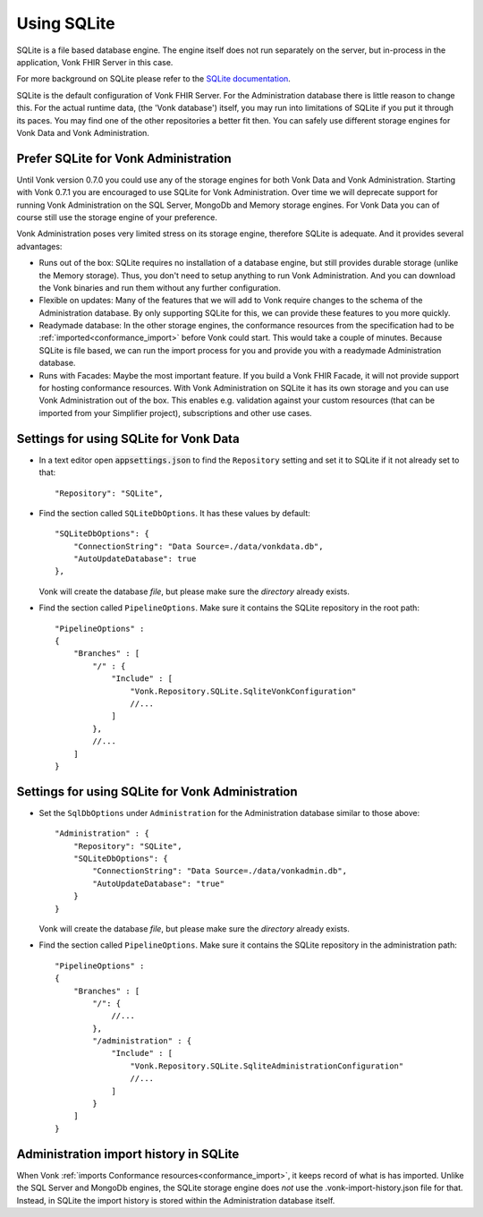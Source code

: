 .. |br| raw:: html

   <br />
   
.. _configure_sqlite:

Using SQLite
============

SQLite is a file based database engine. The engine itself does not run separately on the server, but in-process in the application, Vonk FHIR Server in this case. 

For more background on SQLite please refer to the `SQLite documentation <https://sqlite.org/about.html>`_.

SQLite is the default configuration of Vonk FHIR Server. For the Administration database there is little reason to change this. 
For the actual runtime data, (the 'Vonk database') itself, you may run into limitations of SQLite if you put it through its paces. 
You may find one of the other repositories a better fit then. You can safely use different storage engines for Vonk Data and Vonk Administration.

.. _sqlite_admin_reasons:

Prefer SQLite for Vonk Administration
-------------------------------------

Until Vonk version 0.7.0 you could use any of the storage engines for both Vonk Data and Vonk Administration. Starting with Vonk 0.7.1 you are encouraged to use SQLite for Vonk Administration.
Over time we will deprecate support for running Vonk Administration on the SQL Server, MongoDb and Memory storage engines.
For Vonk Data you can of course still use the storage engine of your preference. 

Vonk Administration poses very limited stress on its storage engine, therefore SQLite is adequate. And it provides several advantages:

*   Runs out of the box: SQLite requires no installation of a database engine, but still provides durable storage (unlike the Memory storage). 
    Thus, you don't need to setup anything to run Vonk Administration. And you can download the Vonk binaries and run them without any further configuration.

*   Flexible on updates: Many of the features that we will add to Vonk require changes to the schema of the Administration database. By only supporting SQLite for this, we can provide these features to you more quickly.

*   Readymade database: In the other storage engines, the conformance resources from the specification had to be :ref:`imported<conformance_import>` before Vonk could start. This would take a couple of minutes.
    Because SQLite is file based, we can run the import process for you and provide you with a readymade Administration database.

*   Runs with Facades: Maybe the most important feature. If you build a Vonk FHIR Facade, it will not provide support for hosting conformance resources. 
    With Vonk Administration on SQLite it has its own storage and you can use Vonk Administration out of the box. This enables e.g. validation against your custom resources (that can be imported from your Simplifier project), subscriptions and other use cases.

.. _configure_sqlite_data:

Settings for using SQLite for Vonk Data
---------------------------------------

*	In a text editor open :code:`appsettings.json` to find the ``Repository`` setting and set it to SQLite if it not already set to that::

	"Repository": "SQLite",

*   Find the section called ``SQLiteDbOptions``. It has these values by default::

        "SQLiteDbOptions": {
            "ConnectionString": "Data Source=./data/vonkdata.db",
            "AutoUpdateDatabase": true
        },

    Vonk will create the database *file*, but please make sure the *directory* already exists.

*   Find the section called ``PipelineOptions``. Make sure it contains the SQLite repository in the root path::

        "PipelineOptions" : 
        {
            "Branches" : [
                "/" : {
                    "Include" : [
                        "Vonk.Repository.SQLite.SqliteVonkConfiguration"
                        //...
                    ]
                },
                //...
            ]
        }

.. _configure_sqlite_admin:

Settings for using SQLite for Vonk Administration
-------------------------------------------------

*   Set the ``SqlDbOptions`` under ``Administration`` for the Administration database similar to those above:
    ::
	
        "Administration" : {
            "Repository": "SQLite",
            "SQLiteDbOptions": {
                "ConnectionString": "Data Source=./data/vonkadmin.db",
                "AutoUpdateDatabase": "true"
            }
        }

    Vonk will create the database *file*, but please make sure the *directory* already exists.

*   Find the section called ``PipelineOptions``. Make sure it contains the SQLite repository in the administration path::

        "PipelineOptions" : 
        {
            "Branches" : [
                "/": {
                    //...
                },
                "/administration" : {
                    "Include" : [
                        "Vonk.Repository.SQLite.SqliteAdministrationConfiguration"
                        //...
                    ]
                }
            ]
        }


.. _sqlite_importhistory:

Administration import history in SQLite
---------------------------------------

When Vonk :ref:`imports Conformance resources<conformance_import>`, it keeps record of what is has imported. Unlike the SQL Server and MongoDb engines,
the SQLite storage engine does *not* use the .vonk-import-history.json file for that. Instead, in SQLite the import history is stored within the Administration database itself.

